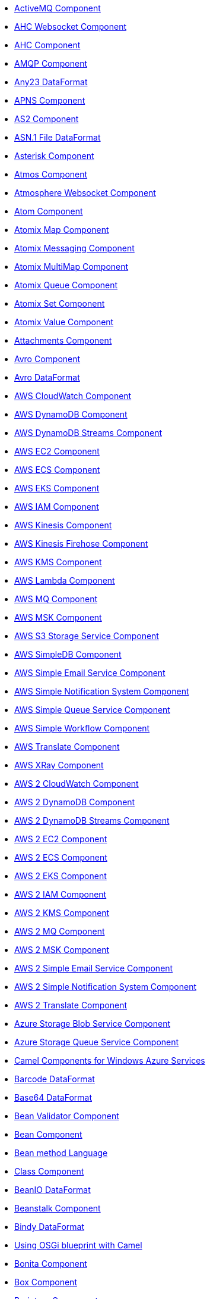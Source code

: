 // this file is auto generated and changes to it will be overwritten
// make edits in docs/*nav.adoc.template files instead

* xref:activemq-component.adoc[ActiveMQ Component]
* xref:ahc-ws-component.adoc[AHC Websocket Component]
* xref:ahc-component.adoc[AHC Component]
* xref:amqp-component.adoc[AMQP Component]
* xref:any23-dataformat.adoc[Any23 DataFormat]
* xref:apns-component.adoc[APNS Component]
* xref:as2-component.adoc[AS2 Component]
* xref:asn1-dataformat.adoc[ASN.1 File DataFormat]
* xref:asterisk-component.adoc[Asterisk Component]
* xref:atmos-component.adoc[Atmos Component]
* xref:atmosphere-websocket-component.adoc[Atmosphere Websocket Component]
* xref:atom-component.adoc[Atom Component]
* xref:atomix-map-component.adoc[Atomix Map Component]
* xref:atomix-messaging-component.adoc[Atomix Messaging Component]
* xref:atomix-multimap-component.adoc[Atomix MultiMap Component]
* xref:atomix-queue-component.adoc[Atomix Queue Component]
* xref:atomix-set-component.adoc[Atomix Set Component]
* xref:atomix-value-component.adoc[Atomix Value Component]
* xref:attachments.adoc[Attachments Component]
* xref:avro-component.adoc[Avro Component]
* xref:avro-dataformat.adoc[Avro DataFormat]
* xref:aws-cw-component.adoc[AWS CloudWatch Component]
* xref:aws-ddb-component.adoc[AWS DynamoDB Component]
* xref:aws-ddbstream-component.adoc[AWS DynamoDB Streams Component]
* xref:aws-ec2-component.adoc[AWS EC2 Component]
* xref:aws-ecs-component.adoc[AWS ECS Component]
* xref:aws-eks-component.adoc[AWS EKS Component]
* xref:aws-iam-component.adoc[AWS IAM Component]
* xref:aws-kinesis-component.adoc[AWS Kinesis Component]
* xref:aws-kinesis-firehose-component.adoc[AWS Kinesis Firehose Component]
* xref:aws-kms-component.adoc[AWS KMS Component]
* xref:aws-lambda-component.adoc[AWS Lambda Component]
* xref:aws-mq-component.adoc[AWS MQ Component]
* xref:aws-msk-component.adoc[AWS MSK Component]
* xref:aws-s3-component.adoc[AWS S3 Storage Service Component]
* xref:aws-sdb-component.adoc[AWS SimpleDB Component]
* xref:aws-ses-component.adoc[AWS Simple Email Service Component]
* xref:aws-sns-component.adoc[AWS Simple Notification System Component]
* xref:aws-sqs-component.adoc[AWS Simple Queue Service Component]
* xref:aws-swf-component.adoc[AWS Simple Workflow Component]
* xref:aws-translate-component.adoc[AWS Translate Component]
* xref:aws-xray.adoc[AWS XRay Component]
* xref:aws2-cw-component.adoc[AWS 2 CloudWatch Component]
* xref:aws2-ddb-component.adoc[AWS 2 DynamoDB Component]
* xref:aws2-ddbstream-component.adoc[AWS 2 DynamoDB Streams Component]
* xref:aws2-ec2-component.adoc[AWS 2 EC2 Component]
* xref:aws2-ecs-component.adoc[AWS 2 ECS Component]
* xref:aws2-eks-component.adoc[AWS 2 EKS Component]
* xref:aws2-iam-component.adoc[AWS 2 IAM Component]
* xref:aws2-kms-component.adoc[AWS 2 KMS Component]
* xref:aws2-mq-component.adoc[AWS 2 MQ Component]
* xref:aws2-msk-component.adoc[AWS 2 MSK Component]
* xref:aws2-ses-component.adoc[AWS 2 Simple Email Service Component]
* xref:aws2-sns-component.adoc[AWS 2 Simple Notification System Component]
* xref:aws2-translate-component.adoc[AWS 2 Translate Component]
* xref:azure-blob-component.adoc[Azure Storage Blob Service Component]
* xref:azure-queue-component.adoc[Azure Storage Queue Service Component]
* xref:azure.adoc[Camel Components for Windows Azure Services]
* xref:barcode-dataformat.adoc[Barcode DataFormat]
* xref:base64-dataformat.adoc[Base64 DataFormat]
* xref:bean-validator-component.adoc[Bean Validator Component]
* xref:bean-component.adoc[Bean Component]
* xref:bean-language.adoc[Bean method Language]
* xref:class-component.adoc[Class Component]
* xref:beanio-dataformat.adoc[BeanIO DataFormat]
* xref:beanstalk-component.adoc[Beanstalk Component]
* xref:bindy-dataformat.adoc[Bindy DataFormat]
* xref:blueprint.adoc[Using OSGi blueprint with Camel]
* xref:bonita-component.adoc[Bonita Component]
* xref:box-component.adoc[Box Component]
* xref:braintree-component.adoc[Braintree Component]
* xref:browse-component.adoc[Browse Component]
* xref:caffeine-cache-component.adoc[Caffeine Cache Component]
* xref:caffeine-loadcache-component.adoc[Caffeine LoadCache Component]
* xref:cql-component.adoc[Cassandra CQL Component]
* xref:cbor-dataformat.adoc[CBOR DataFormat]
* xref:cdi.adoc[Camel CDI]
* xref:chatscript-component.adoc[ChatScript Component]
* xref:chunk-component.adoc[Chunk Component]
* xref:cm-sms-component.adoc[CM SMS Gateway Component]
* xref:cmis-component.adoc[CMIS Component]
* xref:coap-component.adoc[CoAP Component]
* xref:cometd-component.adoc[CometD Component]
* xref:consul-component.adoc[Consul Component]
* xref:controlbus-component.adoc[Control Bus Component]
* xref:corda-component.adoc[Corda Component]
* xref:couchbase-component.adoc[Couchbase Component]
* xref:couchdb-component.adoc[CouchDB Component]
* xref:cron-component.adoc[Cron Component]
* xref:crypto-cms-component.adoc[Crypto CMS Component (deprecated)]
* xref:crypto-component.adoc[Crypto (JCE) Component]
* xref:crypto-dataformat.adoc[Crypto (Java Cryptographic Extension) DataFormat]
* xref:pgp-dataformat.adoc[PGP DataFormat]
* xref:csv-dataformat.adoc[CSV DataFormat]
* xref:cxf-transport.adoc[CXF Transport Component]
* xref:cxf-component.adoc[CXF Component]
* xref:cxfrs-component.adoc[CXF-RS Component]
* xref:dataformat-component.adoc[Data Format Component]
* xref:dataset-component.adoc[Dataset Component]
* xref:dataset-test-component.adoc[DataSet Test Component]
* xref:debezium-mongodb-component.adoc[Debezium MongoDB Connector Component]
* xref:debezium-mysql-component.adoc[Debezium MySQL Connector Component]
* xref:debezium-postgres-component.adoc[Debezium PostgresSQL Connector Component]
* xref:debezium-sqlserver-component.adoc[Debezium SQL Server Connector Component]
* xref:digitalocean-component.adoc[DigitalOcean Component]
* xref:direct-component.adoc[Direct Component]
* xref:direct-vm-component.adoc[Direct VM Component]
* xref:disruptor-component.adoc[Disruptor Component]
* xref:dns-component.adoc[DNS Component]
* xref:docker-component.adoc[Docker Component]
* xref:dozer-component.adoc[Dozer Component]
* xref:drill-component.adoc[Drill Component]
* xref:dropbox-component.adoc[Dropbox Component]
* xref:ehcache-component.adoc[Ehcache Component]
* xref:elasticsearch-rest-component.adoc[Elastichsearch Rest Component]
* xref:elsql-component.adoc[ElSQL Component]
* xref:elytron-component.adoc[Elytron Component]
* xref:etcd-keys-component.adoc[Etcd Keys Component]
* xref:etcd-stats-component.adoc[Etcd Stats Component]
* xref:etcd-watch-component.adoc[Etcd Watch Component]
* xref:eventadmin-component.adoc[OSGi EventAdmin Component]
* xref:exec-component.adoc[Exec Component]
* xref:facebook-component.adoc[Facebook Component]
* xref:json-fastjson-dataformat.adoc[JSon Fastjson DataFormat]
* xref:fhir-component.adoc[FHIR Component]
* xref:fhirJson-dataformat.adoc[FHIR JSon DataFormat]
* xref:fhirXml-dataformat.adoc[FHIR XML DataFormat]
* xref:file-watch-component.adoc[File Watch Component]
* xref:file-component.adoc[File Component]
* xref:flatpack-component.adoc[Flatpack Component]
* xref:flatpack-dataformat.adoc[Flatpack DataFormat]
* xref:flink-component.adoc[Flink Component]
* xref:fop-component.adoc[FOP Component]
* xref:freemarker-component.adoc[Freemarker Component]
* xref:ftp-component.adoc[FTP Component]
* xref:ftps-component.adoc[FTPS Component]
* xref:sftp-component.adoc[SFTP Component]
* xref:ganglia-component.adoc[Ganglia Component]
* xref:geocoder-component.adoc[Geocoder Component]
* xref:git-component.adoc[Git Component]
* xref:github-component.adoc[GitHub Component]
* xref:google-bigquery-component.adoc[Google BigQuery Component]
* xref:google-bigquery-sql-component.adoc[Google BigQuery Standard SQL Component]
* xref:google-calendar-component.adoc[Google Calendar Component]
* xref:google-calendar-stream-component.adoc[Google Calendar Stream Component]
* xref:google-drive-component.adoc[Google Drive Component]
* xref:google-mail-component.adoc[Google Mail Component]
* xref:google-mail-stream-component.adoc[Google Mail Stream Component]
* xref:google-pubsub-component.adoc[Google Pubsub Component]
* xref:google-sheets-component.adoc[Google Sheets Component]
* xref:google-sheets-stream-component.adoc[Google Sheets Stream Component]
* xref:gora-component.adoc[Gora Component]
* xref:grape-component.adoc[Grape Component]
* xref:graphql-component.adoc[GraphQL Component]
* xref:grok-dataformat.adoc[Grok DataFormat]
* xref:groovy-language.adoc[Groovy Language]
* xref:grpc-component.adoc[gRPC Component]
* xref:json-gson-dataformat.adoc[JSon GSon DataFormat]
* xref:guava-eventbus-component.adoc[Guava EventBus Component]
* xref:hazelcast-atomicvalue-component.adoc[Hazelcast Atomic Number Component]
* xref:hazelcast-instance-component.adoc[Hazelcast Instance Component]
* xref:hazelcast-list-component.adoc[Hazelcast List Component]
* xref:hazelcast-map-component.adoc[Hazelcast Map Component]
* xref:hazelcast-multimap-component.adoc[Hazelcast Multimap Component]
* xref:hazelcast-queue-component.adoc[Hazelcast Queue Component]
* xref:hazelcast-replicatedmap-component.adoc[Hazelcast Replicated Map Component]
* xref:hazelcast-ringbuffer-component.adoc[Hazelcast Ringbuffer Component]
* xref:hazelcast-seda-component.adoc[Hazelcast SEDA Component]
* xref:hazelcast-set-component.adoc[Hazelcast Set Component]
* xref:hazelcast-topic-component.adoc[Hazelcast Topic Component]
* xref:hazelcast.adoc[Hazelcast Component]
* xref:hbase-component.adoc[HBase Component]
* xref:hdfs-component.adoc[HDFS Component]
* xref:hipchat-component.adoc[Hipchat Component]
* xref:hl7-dataformat.adoc[HL7 DataFormat]
* xref:hl7terser-language.adoc[HL7 Terser Language]
* xref:http-component.adoc[HTTP Component]
* xref:hystrix.adoc[Hystrix Component]
* xref:ical-dataformat.adoc[iCal DataFormat]
* xref:iec60870-client-component.adoc[IEC 60870 Client Component]
* xref:iec60870-server-component.adoc[IEC 60870 Server Component]
* xref:ignite-cache-component.adoc[Ignite Cache Component]
* xref:ignite-compute-component.adoc[Ignite Compute Component]
* xref:ignite-events-component.adoc[Ignite Events Component]
* xref:ignite-idgen-component.adoc[Ignite ID Generator Component]
* xref:ignite-messaging-component.adoc[Ignite Messaging Component]
* xref:ignite-queue-component.adoc[Ignite Queues Component]
* xref:ignite-set-component.adoc[Ignite Sets Component]
* xref:ignite.adoc[Ignite endpoints Component]
* xref:infinispan-component.adoc[Infinispan Component]
* xref:influxdb-component.adoc[InfluxDB Component]
* xref:iota-component.adoc[IOTA Component]
* xref:ipfs-component.adoc[IPFS Component]
* xref:irc-component.adoc[IRC Component]
* xref:ironmq-component.adoc[IronMQ Component]
* xref:json-jackson-dataformat.adoc[JSon Jackson DataFormat]
* xref:jacksonxml-dataformat.adoc[JacksonXML DataFormat]
* xref:jasypt.adoc[Jasypt component]
* xref:jaxb-dataformat.adoc[JAXB DataFormat]
* xref:jbpm-component.adoc[JBPM Component]
* xref:jcache-component.adoc[JCache Component]
* xref:jclouds-component.adoc[JClouds Component]
* xref:jcr-component.adoc[JCR Component]
* xref:jdbc-component.adoc[JDBC Component]
* xref:jetty-component.adoc[Jetty Component]
* xref:jgroups-raft-component.adoc[JGroups raft Component]
* xref:jgroups-component.adoc[JGroups Component]
* xref:jing-component.adoc[Jing Component]
* xref:jira-component.adoc[Jira Component]
* xref:jms-component.adoc[JMS Component]
* xref:jmx-component.adoc[JMX Component]
* xref:json-johnzon-dataformat.adoc[JSon Johnzon DataFormat]
* xref:jolt-component.adoc[JOLT Component]
* xref:jooq-component.adoc[JOOQ Component]
* xref:jpa-component.adoc[JPA Component]
* xref:scp-component.adoc[SCP Component]
* xref:jslt-component.adoc[JSLT Component]
* xref:json-validator-component.adoc[JSON Schema Validator Component]
* xref:jsonApi-dataformat.adoc[JSonApi DataFormat]
* xref:jsonpath-language.adoc[JsonPath Language]
* xref:jt400-component.adoc[JT400 Component]
* xref:kafka-component.adoc[Kafka Component]
* xref:kubernetes-config-maps-component.adoc[Kubernetes ConfigMap Component]
* xref:kubernetes-deployments-component.adoc[Kubernetes Deployments Component]
* xref:kubernetes-hpa-component.adoc[Kubernetes HPA Component]
* xref:kubernetes-job-component.adoc[Kubernetes Job Component]
* xref:kubernetes-namespaces-component.adoc[Kubernetes Namespaces Component]
* xref:kubernetes-nodes-component.adoc[Kubernetes Nodes Component]
* xref:kubernetes-persistent-volumes-claims-component.adoc[Kubernetes Persistent Volume Claim Component]
* xref:kubernetes-persistent-volumes-component.adoc[Kubernetes Persistent Volume Component]
* xref:kubernetes-pods-component.adoc[Kubernetes Pods Component]
* xref:kubernetes-replication-controllers-component.adoc[Kubernetes Replication Controller Component]
* xref:kubernetes-resources-quota-component.adoc[Kubernetes Resources Quota Component]
* xref:kubernetes-secrets-component.adoc[Kubernetes Secrets Component]
* xref:kubernetes-service-accounts-component.adoc[Kubernetes Service Account Component]
* xref:kubernetes-services-component.adoc[Kubernetes Services Component]
* xref:kubernetes.adoc[Kubernetes Components]
* xref:openshift-build-configs-component.adoc[Openshift Build Config Component]
* xref:openshift-builds-component.adoc[Openshift Builds Component]
* xref:kudu-component.adoc[Kudu Component]
* xref:kura.adoc[Eclipse Kura component]
* xref:language-component.adoc[Language Component]
* xref:ldap-component.adoc[LDAP Component]
* xref:ldif-component.adoc[LDIF Component]
* xref:leveldb.adoc[LevelDB]
* xref:log-component.adoc[Log Component]
* xref:lra.adoc[LRA Component]
* xref:lucene-component.adoc[Lucene Component]
* xref:lumberjack-component.adoc[Lumberjack Component]
* xref:lzf-dataformat.adoc[LZF Deflate Compression DataFormat]
* xref:mail-component.adoc[Mail Component]
* xref:mime-multipart-dataformat.adoc[MIME Multipart DataFormat]
* xref:master-component.adoc[Master Component]
* xref:metrics-component.adoc[Metrics Component]
* xref:micrometer-component.adoc[Micrometer Component]
* xref:microprofile-config.adoc[MicroProfile Config]
* xref:microprofile-health.adoc[MicroProfile Health]
* xref:microprofile-metrics-component.adoc[MicroProfile Metrics Component]
* xref:milo-client-component.adoc[OPC UA Client Component]
* xref:milo-server-component.adoc[OPC UA Server Component]
* xref:mina-component.adoc[Mina Component]
* xref:mllp-component.adoc[MLLP Component]
* xref:mock-component.adoc[Mock Component]
* xref:mongodb-gridfs-component.adoc[MongoDB GridFS Component]
* xref:mongodb-component.adoc[MongoDB Component]
* xref:msv-component.adoc[MSV Component]
* xref:mustache-component.adoc[Mustache Component]
* xref:mvel-component.adoc[MVEL Component]
* xref:mvel-language.adoc[MVEL Language]
* xref:mybatis-bean-component.adoc[MyBatis Bean Component]
* xref:mybatis-component.adoc[MyBatis Component]
* xref:nagios-component.adoc[Nagios Component]
* xref:nats-component.adoc[Nats Component]
* xref:netty-http-component.adoc[Netty HTTP Component]
* xref:netty-component.adoc[Netty Component]
* xref:nitrite-component.adoc[Nitrite Component]
* xref:nsq-component.adoc[NSQ Component]
* xref:ognl-language.adoc[OGNL Language]
* xref:olingo2-component.adoc[Olingo2 Component]
* xref:olingo4-component.adoc[Olingo4 Component]
* xref:openapi-java.adoc[OpenApi Java Component]
* xref:openstack-cinder-component.adoc[OpenStack Cinder Component]
* xref:openstack-glance-component.adoc[OpenStack Glance Component]
* xref:openstack-keystone-component.adoc[OpenStack Keystone Component]
* xref:openstack-neutron-component.adoc[OpenStack Neutron Component]
* xref:openstack-nova-component.adoc[OpenStack Nova Component]
* xref:openstack-swift-component.adoc[OpenStack Swift Component]
* xref:openstack.adoc[Openstack Component]
* xref:opentracing.adoc[OpenTracing Component]
* xref:optaplanner-component.adoc[OptaPlanner Component]
* xref:osgi-activator.adoc[OSGi Camel Routes Activator]
* xref:paho-component.adoc[Paho Component]
* xref:paxlogging-component.adoc[OSGi PAX Logging Component]
* xref:pdf-component.adoc[PDF Component]
* xref:pg-replication-slot-component.adoc[PostgresSQL Replication Slot Component]
* xref:pgevent-component.adoc[PostgresSQL Event Component]
* xref:platform-http-component.adoc[Platform HTTP Component]
* xref:lpr-component.adoc[Printer Component]
* xref:protobuf-dataformat.adoc[Protobuf DataFormat]
* xref:pubnub-component.adoc[PubNub Component]
* xref:pulsar-component.adoc[Pulsar Component]
* xref:quartz-component.adoc[Quartz Component]
* xref:quickfix-component.adoc[QuickFix Component]
* xref:rabbitmq-component.adoc[RabbitMQ Component]
* xref:reactive-executor-vertx.adoc[ReactiveExecutor VertX]
* xref:reactive-streams-component.adoc[Reactive Streams Component]
* xref:reactor.adoc[Reactor Component]
* xref:ref-component.adoc[Ref Component]
* xref:resilience4j.adoc[Resilience4j Component]
* xref:rest-openapi-component.adoc[REST OpenApi Component]
* xref:rest-swagger-component.adoc[REST Swagger Component]
* xref:rest-api-component.adoc[REST API Component]
* xref:rest-component.adoc[REST Component]
* xref:ribbon.adoc[Ribbon Component]
* xref:robotframework-component.adoc[Robot Framework Component]
* xref:rss-component.adoc[RSS Component]
* xref:rss-dataformat.adoc[RSS DataFormat]
* xref:rxjava.adoc[RxJava Component]
* xref:saga-component.adoc[Saga Component]
* xref:salesforce-component.adoc[Salesforce Component]
* xref:sap-netweaver-component.adoc[SAP NetWeaver Component]
* xref:xquery-component.adoc[XQuery Component]
* xref:xquery-language.adoc[XQuery Language]
* xref:scheduler-component.adoc[Scheduler Component]
* xref:schematron-component.adoc[Schematron Component]
* xref:seda-component.adoc[SEDA Component]
* xref:service-component.adoc[Service Component]
* xref:servicenow-component.adoc[ServiceNow Component]
* xref:servlet-component.adoc[Servlet Component]
* xref:shiro.adoc[Shiro Security Component]
* xref:sip-component.adoc[SIP Component]
* xref:sjms-batch-component.adoc[Simple JMS Batch Component]
* xref:sjms-component.adoc[Simple JMS Component]
* xref:sjms2-component.adoc[Simple JMS2 Component]
* xref:slack-component.adoc[Slack Component]
* xref:smpp-component.adoc[SMPP Component]
* xref:yaml-snakeyaml-dataformat.adoc[YAML SnakeYAML DataFormat]
* xref:snmp-component.adoc[SNMP Component]
* xref:soapjaxb-dataformat.adoc[SOAP DataFormat]
* xref:solr-component.adoc[Solr Component]
* xref:soroush-component.adoc[Soroush Component]
* xref:spark-rest-component.adoc[Spark Rest Component]
* xref:spark-component.adoc[Spark Component]
* xref:splunk-component.adoc[Splunk Component]
* xref:spring-batch-component.adoc[Spring Batch Component]
* xref:spring-integration-component.adoc[Spring Integration Component]
* xref:spring-javaconfig.adoc[Spring Java Config]
* xref:spring-ldap-component.adoc[Spring LDAP Component]
* xref:spring-redis-component.adoc[Spring Redis Component]
* xref:spring-security.adoc[Spring Security]
* xref:spring-ws-component.adoc[Spring WebService Component]
* xref:spel-language.adoc[SpEL Language]
* xref:spring-event-component.adoc[Spring Event Component]
* xref:spring.adoc[Spring Support]
* xref:sql-component.adoc[SQL Component]
* xref:sql-stored-component.adoc[SQL Stored Procedure Component]
* xref:ssh-component.adoc[SSH Component]
* xref:stax-component.adoc[StAX Component]
* xref:stomp-component.adoc[Stomp Component]
* xref:stream-component.adoc[Stream Component]
* xref:string-template-component.adoc[String Template Component]
* xref:stub-component.adoc[Stub Component]
* xref:swagger-java.adoc[Swagger Java Component]
* xref:syslog-dataformat.adoc[Syslog DataFormat]
* xref:tidyMarkup-dataformat.adoc[TidyMarkup DataFormat]
* xref:tarfile-dataformat.adoc[Tar File DataFormat]
* xref:telegram-component.adoc[Telegram Component]
* xref:test-blueprint.adoc[Blueprint Testing]
* xref:test-cdi.adoc[CDI Testing]
* xref:test-junit5.adoc[Test Module]
* xref:test-karaf.adoc[Test Karaf]
* xref:test-spring-junit5.adoc[Camel Test Spring JUnit 5]
* xref:test-spring.adoc[Test Spring]
* xref:test.adoc[Test Module]
* xref:testcontainers-junit5.adoc[Testcontainers]
* xref:testcontainers-spring-junit5.adoc[Testcontainers Spring]
* xref:testcontainers-spring.adoc[Testcontainers Spring]
* xref:testcontainers.adoc[Testcontainers]
* xref:thrift-component.adoc[Thrift Component]
* xref:thrift-dataformat.adoc[Thrift DataFormat]
* xref:tika-component.adoc[Tika Component]
* xref:timer-component.adoc[Timer Component]
* xref:twilio-component.adoc[Twilio Component]
* xref:twitter-directmessage-component.adoc[Twitter Direct Message Component]
* xref:twitter-search-component.adoc[Twitter Search Component]
* xref:twitter-timeline-component.adoc[Twitter Timeline Component]
* xref:undertow-component.adoc[Undertow Component]
* xref:univocity-csv-dataformat.adoc[uniVocity CSV DataFormat]
* xref:univocity-fixed-dataformat.adoc[uniVocity Fixed Length DataFormat]
* xref:univocity-tsv-dataformat.adoc[uniVocity TSV DataFormat]
* xref:validator-component.adoc[Validator Component]
* xref:velocity-component.adoc[Velocity Component]
* xref:vertx-component.adoc[Vert.x Component]
* xref:vm-component.adoc[VM Component]
* xref:weather-component.adoc[Weather Component]
* xref:web3j-component.adoc[Web3j Ethereum Blockchain Component]
* xref:webhook-component.adoc[Webhook Component]
* xref:websocket-jsr356-component.adoc[Javax Websocket Component]
* xref:websocket-component.adoc[Jetty Websocket Component]
* xref:weka-component.adoc[Weka Component]
* xref:wordpress-component.adoc[Wordpress Component]
* xref:workday-component.adoc[Workday Component]
* xref:xchange-component.adoc[XChange Component]
* xref:xj-component.adoc[XJ Component]
* xref:secureXML-dataformat.adoc[XML Security DataFormat]
* xref:xmlsecurity-sign-component.adoc[XML Security Sign Component]
* xref:xmlsecurity-verify-component.adoc[XML Security Verify Component]
* xref:xmpp-component.adoc[XMPP Component]
* xref:xpath-language.adoc[XPath Language]
* xref:xslt-saxon-component.adoc[XSLT Saxon Component]
* xref:xslt-component.adoc[XSLT Component]
* xref:json-xstream-dataformat.adoc[JSon XStream DataFormat]
* xref:xstream-dataformat.adoc[XStream DataFormat]
* xref:yammer-component.adoc[Yammer Component]
* xref:zendesk-component.adoc[Zendesk Component]
* xref:gzipdeflater-dataformat.adoc[GZip Deflater DataFormat]
* xref:zipdeflater-dataformat.adoc[Zip Deflate Compression DataFormat]
* xref:zipfile-dataformat.adoc[Zip File DataFormat]
* xref:zipkin.adoc[Zipkin Component]
* xref:zookeeper-master-component.adoc[ZooKeeper Master Component]
* xref:zookeeper-component.adoc[ZooKeeper Component]
* xref:properties-component.adoc[Properties Component]
